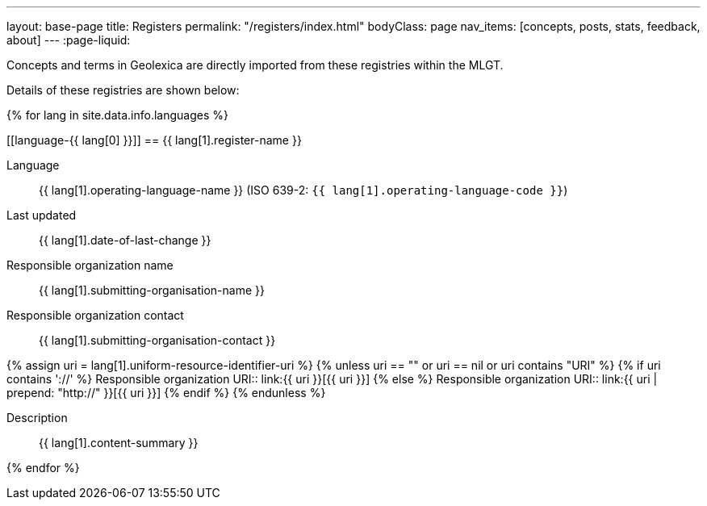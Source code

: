 ---
layout: base-page
title: Registers
permalink: "/registers/index.html"
bodyClass: page
nav_items: [concepts, posts, stats, feedback, about]
---
:page-liquid:

Concepts and terms in Geolexica are directly imported from these
registries within the MLGT.

Details of these registries are shown below:

{% for lang in site.data.info.languages %}

[[language-{{ lang[0] }}]]
== {{ lang[1].register-name }}

Language:: {{ lang[1].operating-language-name }} (ISO 639-2: `{{ lang[1].operating-language-code }}`)
Last updated:: {{ lang[1].date-of-last-change }}
Responsible organization name:: {{ lang[1].submitting-organisation-name }}
Responsible organization contact:: {{ lang[1].submitting-organisation-contact }}

{% assign uri = lang[1].uniform-resource-identifier-uri %}
{% unless uri == "" or uri == nil or uri contains "URI" %}
{% if uri contains '://' %}
Responsible organization URI:: link:{{ uri }}[{{ uri }}]
{% else %}
Responsible organization URI:: link:{{ uri | prepend: "http://" }}[{{ uri }}]
{% endif %}
{% endunless %}

Description:: {{ lang[1].content-summary }}

{% endfor %}
